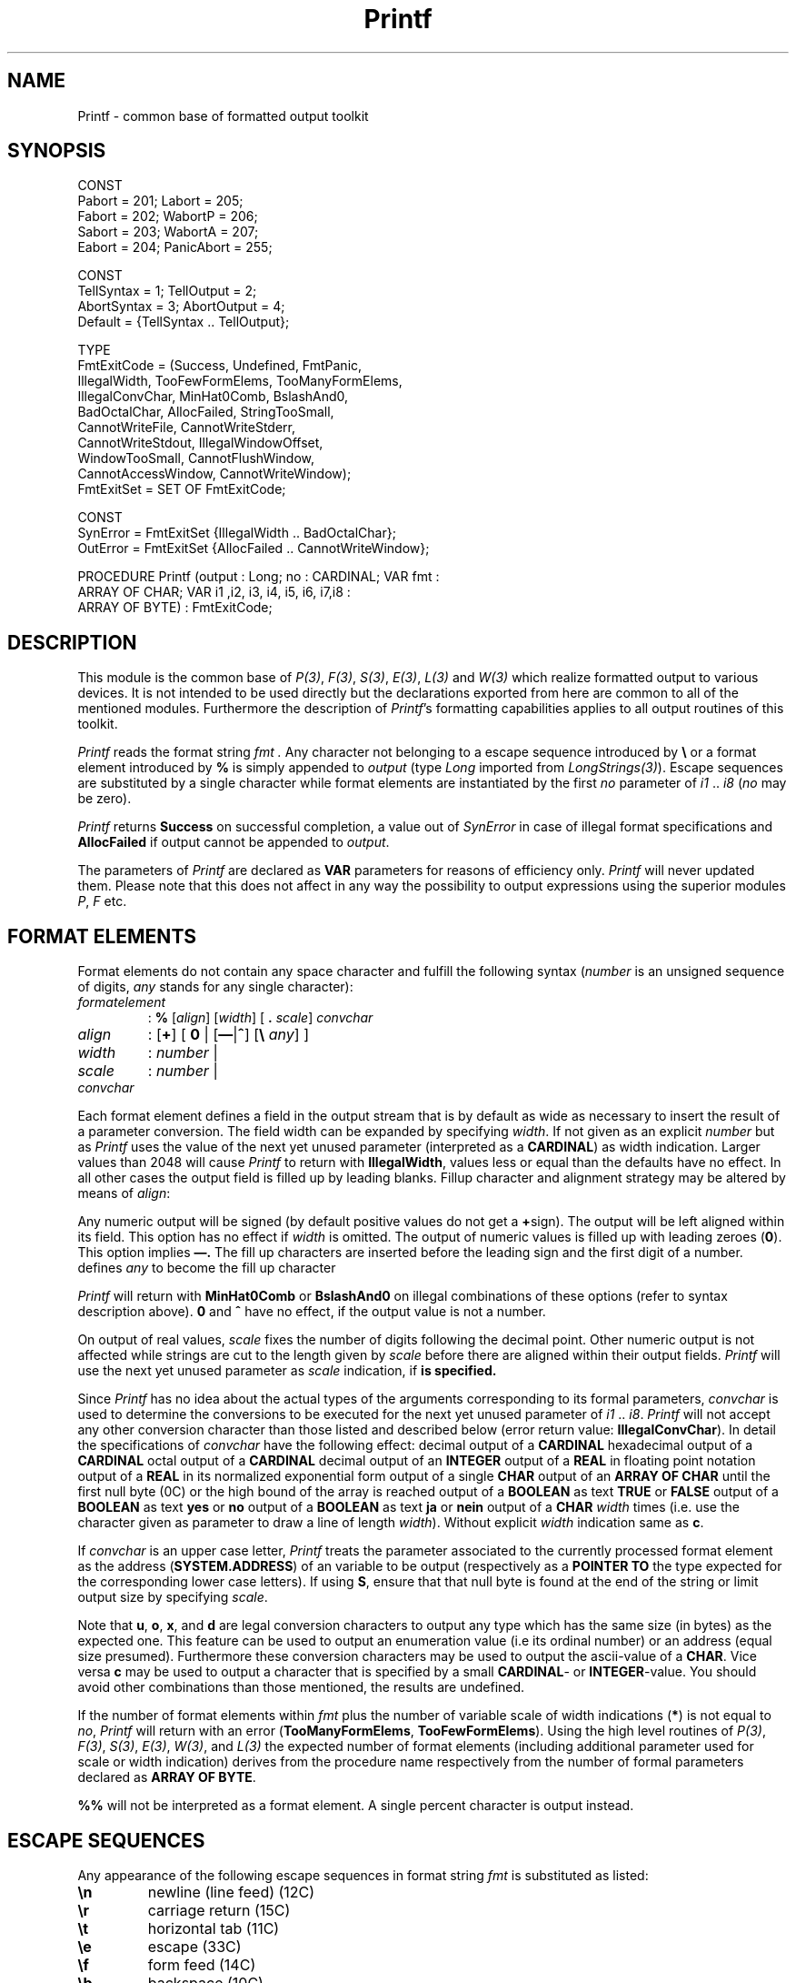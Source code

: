.\" ---------------------------------------------------------------------------
.\" Ulm's Modula-2 Compiler and Library Documentation
.\" Copyright (C) 1983-1996 by University of Ulm, SAI, 89069 Ulm, Germany
.\" ---------------------------------------------------------------------------
.TH Printf 3 "local:Stanglow"
.ds iN "\fIi1\fP\ \&.\&. \fIi8\fP
.SH NAME
Printf \- common base of formatted output toolkit
.SH SYNOPSIS
.Pg
CONST
   Pabort = 201;   Labort     = 205;
   Fabort = 202;   WabortP    = 206;
   Sabort = 203;   WabortA    = 207;
   Eabort = 204;   PanicAbort = 255;
.sp 0.7
CONST
   TellSyntax  = 1;  TellOutput  = 2;
   AbortSyntax = 3;  AbortOutput = 4;
   Default     = {TellSyntax .. TellOutput};
.sp 0.7
TYPE
   FmtExitCode = (Success, Undefined, FmtPanic,
      IllegalWidth, TooFewFormElems, TooManyFormElems,
      IllegalConvChar, MinHat0Comb, BslashAnd0,
      BadOctalChar, AllocFailed, StringTooSmall,
      CannotWriteFile, CannotWriteStderr,
      CannotWriteStdout, IllegalWindowOffset,
      WindowTooSmall, CannotFlushWindow,
      CannotAccessWindow, CannotWriteWindow);
   FmtExitSet  = SET OF FmtExitCode;
.sp 0.7
CONST
   SynError = FmtExitSet {IllegalWidth .. BadOctalChar};
   OutError = FmtExitSet {AllocFailed .. CannotWriteWindow};
.sp 0.7
PROCEDURE Printf (output : Long; no : CARDINAL; VAR fmt :
   ARRAY OF CHAR; VAR i1 ,i2, i3, i4, i5, i6, i7,i8 :
   ARRAY OF BYTE) : FmtExitCode;
.Pe
.SH DESCRIPTION
This module is the common base of
.IR P(3) ,
.IR F(3) ,
.IR S(3) ,
.IR E(3) ,
.I L(3)
and
.I W(3)
which realize formatted output
to various devices.
It is not intended to be used directly but the declarations exported
from here
are common to all of the mentioned modules.
Furthermore the description
of
.IR Printf 's
formatting capabilities applies to all output routines of this toolkit.
.LP
.I Printf
reads the format string
.I fmt \.
Any character not belonging to
a escape sequence introduced by
.B \e
or a format element
introduced by
.B %
is simply appended
to
.I output
(type
.I Long
imported
from
.IR LongStrings(3) ).
Escape sequences
are substituted
by a single
character
while format elements
are instantiated
by the first
.I no
parameter
of \*(iN
(\fIno\fP may be zero).
.LP
.I Printf
returns
.B Success
on successful completion,
a value out of
.I SynError
in case of illegal format specifications
and
.B AllocFailed
if output cannot be appended to
.IR output .
.LP
The parameters of
.I Printf
are declared
as
.B VAR
parameters
for reasons of efficiency only.
.I Printf
will never updated them.
Please note
that this does not affect in any way the possibility to output
expressions using the superior modules
.IR P ,
.I F
etc.
.SH "FORMAT ELEMENTS"
Format elements do not contain any space character and fulfill
the following syntax
.RI ( number
is an unsigned sequence of digits,
.I any
stands for any
single character):
.ne 11v
.IP \fIformatelement\fP
:
.B  %
.RI [ align ]
.RI [ width ]
[
.B \&.
.IR scale ]
.I convchar
.LP
.IP \fIalign\fP
:
.RB [ + ]
[
.B 0
|
.RB [ \(em | ^ ]
.RB [ "\e
.IR any ]
]
.IP \fIwidth\fP
:
.I number
|
.B \*(St
.IP \fIscale\fP
:
.I number
|
.B \*(St
.LP
.IP \fIconvchar\fP
.TS
tab(*);
c 1 cb 1 c 1 cb 1 c 1 cb 1 c 1 cb 1 c 1 cb 1 c 1 cb 1 c 1 cb 1 c 1 cb 1 c 1 cb 1 c 1 cb 1 c 1 cb 1 c 1 cb.
:*b*|*c*|*d*|*e*|*f*|*j*|*l*|*o*|*s*|*u*|*x*|*y
|*B*|*C*|*D*|*E*|*F*|*J*|*L*|*O*|*S*|*U*|*X*|*Y
.TE
.LP
Each format element defines a field in the output stream
that is by default as wide as necessary to insert the
result of a parameter conversion.
The field width can be expanded
by specifying
.IR width .
If not given as an explicit
.I number
but as
.B \*(St
.I Printf
uses
the value of the next yet unused parameter
(interpreted as a
.BR CARDINAL )
as width indication.
Larger values
than 2048
will cause
.I Printf
to return with
.BR IllegalWidth \&,
values less or equal than the defaults have no effect.
In all other cases
the output field is filled up by leading blanks.
Fillup character and alignment strategy may be altered by means of
.IR align :
.LP
.cC +
Any numeric output will be signed (by default positive
values do not get a
.BR + sign).
.cC \(em
The output will be left aligned within its field. This option
has no effect if
.I width
is omitted.
.cC 0
The output of numeric values is filled up with leading zeroes
.RB ( 0 ).
This option implies
.B \(em.
.cC ^
The fill up characters are inserted before the leading sign and the first digit
of a number.
.cC "\e \fIany\fP"
defines
.I any
to become the fill up character
.LP
.I Printf
will return with
.B MinHat0Comb
or
.B  BslashAnd0
on
illegal combinations of these options (refer to syntax description above).
.B 0
and
.B ^
have no effect,
if the output value is not a number.
.LP
On output
of real values,
.I scale
fixes
the number of digits following
the decimal point.
Other numeric output is not affected
while strings are cut to the length
given by
.I scale
before
there are aligned within their output fields.
.I Printf
will use the next yet unused parameter
as
.I scale
indication,
if
.B \*(St
is specified.
.LP
Since
.I Printf
has no idea about the actual types
of the arguments
corresponding to
its formal parameters,
.I convchar
is used to determine
the conversions
to be executed
for
the next yet unused
parameter of
\*(iN.
.I Printf
will not accept any other conversion character
than those listed and described below
(error return value:
.BR IllegalConvChar ).
In detail the
specifications of
.I convchar
have the following effect:
.cC u
decimal
output of a
.B CARDINAL
.cC x
hexadecimal
output of a
.B CARDINAL
.cC o
octal
output of a
.B CARDINAL
.cC d
decimal output
of an
.B INTEGER
.cC f
output of a
.B REAL
in floating point notation
.cC e
output of a
.B REAL
in its normalized exponential form
.cC c
output of a single
.B CHAR
.cC s
output of an
.B ARRAY OF CHAR
until the first
null byte
(0C)
or
the high bound of the
array
is reached
.cC b
output of a
.B BOOLEAN
as text
.B TRUE
or
.B FALSE
.cC y
output of a
.B BOOLEAN
as text
.B yes
or
.B no
.cC j
output of a
.B BOOLEAN
as text
.B ja
or
.B nein
.cC l
output of a
.B CHAR
.I width
times
(i.e. use the character given as parameter to draw a line of length
.IR width ).
Without
explicit
.I width
indication same as
.BR c .
.LP
If
.I convchar
is an upper case letter,
.I Printf
treats
the parameter associated
to the currently processed format element as
the address
.RB ( SYSTEM.ADDRESS )
of an variable to be output
(respectively as
a
.B POINTER
.B TO
the type
expected for the
corresponding
lower case letters).
If using
.BR S ,
ensure
that
that null byte is found at the end of
the string or
limit output size by specifying
.IR scale .
.LP
Note that
.BR u ,
.BR o ,
.BR x ,
and
.B d
are legal conversion characters
to output any type
which has the
same size (in bytes)
as the expected one.
This feature can be used
to output an enumeration value
(i.e its ordinal number)
or an address (equal size presumed).
Furthermore these conversion characters may be used
to output
the ascii-value of a
.BR CHAR .
Vice versa
.B c
may be used to output a character
that is specified by a small
.BR CARDINAL "- or"
.BR INTEGER -value.
You should avoid other combinations than those mentioned,
the results are undefined.
.LP
If
the number of format elements within
.I fmt
plus the number of variable scale of width indications
.RB ( * )
is not
equal to
.IR no ,
.I Printf
will return with an error
.RB ( TooManyFormElems ,
.BR TooFewFormElems ).
Using the high level routines
of
.IR P(3) ,
.IR F(3) ,
.IR S(3) ,
.IR E(3) ,
.IR W(3) ,
and
.I L(3)
the expected number of format elements
(including additional parameter used
for scale or width indication)
derives from the procedure name respectively
from the number of formal parameters
declared as
.B ARRAY OF
.BR BYTE \&.
.LP
.B %%
will not be interpreted as
a format element. A single percent character is output instead.
.SH "ESCAPE SEQUENCES"
Any appearance of the following escape sequences in format string
.I fmt
is substituted as listed:
.IP \fB\en\fP
newline (line feed) (12C)
.IP \fB\er\fP
carriage return (15C)
.IP \fB\et\fP
horizontal tab (11C)
.IP \fB\ee\fP
escape (33C)
.IP \fB\ef\fP
form feed (14C)
.IP \fB\eb\fP
backspace (10C)
.IP \fB\e&\fP
bell (7C)
.IP \fB\eQ\fP
double quote (")
.IP \fB\eq\fP
quote(')
.IP \fB\e%\fP
percent (%)
.IP \fB\e\e\fP
backslash (\e)
.IP \fB\e\fP[\fB0\fP-\fB7\fP]+\fBC\fP
character specified by
.RB [ 0 - 7 ]+ C \&.
.I Printf
will return
.B BadOctalChar
on illegal character
specifications.
.IP "\fB\e\fP \fIother\fP"
.I other
(where
.I other
is a character not listed above)
.SH EXAMPLES
The formatting capabilities of
.I Printf
are illustrated by means of
module \fIP(3)\fP.
All examples apply accordingly to the other
modules of this toolkit.
The 'input' is left aligned, output has been indented 8 spaces.
.DS
P.rintf1(stdout,"Hello.\en%6l\en",'-');
.br
        Hello.
.br
	------
.br

pi := 4.0 * arctan(1.0);
.br
scale := 3;
.br
P.rintf2(,"100*pi = %f or %e \en",100.0*pi,100.0*pi);
.br
P.rintf1(,"pi (scale=1): %.1e!\en",pi);
.br
P.rintf1(,"pi (scale=1): %.1e!\en",pi);
.br
P.rintf1(,"pi (scale=2): %10.2e!\en",pi);
.br
P.rintf3(,"pi (scale=%u): %.*f!\en",scale,scale,pi);
.br
P.rintf4(,"pi (scale=%u): %+-*.*f!\en",15,scale+1,scale+1,pi);
.br

.br
        100*pi = 314.1592653589793 or 3.141592653589793e+02
.br
        pi (scale=1): 3.1e+00!
.br
        pi (scale=1): 3.1e+00!
.br
        pi (scale=2):   3.14e+00!
.br
        pi (scale=3): 3.142!
.br
        pi (scale=4): +3.1416        !
.br

.br
string := "Hello world.";
.br
P.rintf1("|%s|\en",string);
.br
P.rintf1("|%20s|\en",string);
.br
P.rintf1("|%-20s|\en",string);
.br
P.rintf1("|%20.8s|\en",string);
.br
P.rintf1("|%-20.8s|\en",string);
.br
P.rintf1("|%5.3S|\en",ADR(string[3]));
.br

.br
        |Hello world.|
.br
        |        Hello world.|
.br
        |Hello world.        |
.br
        |            Hello wo|
.br
        |Hello wo            |
.br
        |  lo |
.br

.br
P.rintf4("%10u\en%10u\en%10u\en%10u\en",1,12,223,43333);
.br

.br
                 1
.br
                12
.br
               223
.br
             43333
.br

.br
P.rintf3("1. %+05d\en2. %+05d\en3. %+04d\en",234,-233,1000);
.br

.br
        1. +0234
.br
        2. -0233
.br
        3. +1000
.br

.br
val1 := 1; val2 := -20; val3 := 300;
.br
P.rintf5 ("%+^\e.7d\en%+^\e.7d\en%+^\e.7d\en%7l\en%+^\e.7d\en",
.br
  val1,val2,val3,'=',val1+val2+val3);
.br

.br
        +.....1
.br
        -....20
.br
        +...300
.br
        =======
.br
        +...281
.br

.br
ch := ' ';
.br
P.rintf4(,"char: \Q%c\Q -- octal: %o -- hex: %x -- dec: %u\en",
.br
   ch,ch,ch,ch);
.br

.br
        char: " " -- octal: 40  -- hex: 20  -- dec: 32
.br
.DE
.br
.SH DIAGNOSTICS
As already mentioned
any illegal specification of the format string
will cause
.I Printf
to return immediately with an
result #
.IR Success .
The toolkit in general provides automatic
error recognition and output success control due to the following
conventions.
.LP
Errors on formatted output are divided into
.I SynError
which result from illegal format specifications
and
.I OutError
which result from illegal parameters or
problems on writing to the various devices.
Any error will be treated accordingly to the bits set in the current
error handling mode of the affected module:
.IP \fITellSyntax\fP
any
.I SynError
(in a format string)
will be reported to
.IR StdIO . stderr .
.IP \fIAbortSyntax\fP
any
.I SynError
will cause a program termination.
The relevant exit code
is given by the constants declared
in
module
.I Printf
.RI ( P(3)
will terminate with
.I Pabort ,
.I F(3)
with
.I Fabort
etc).
.IP \fITellOutput\fP
any
.I OutError
will be reported
to
.IR StdIO.stderr .
.IP \fIAbortOutput\fP
any
.I OutError
will terminate the program
(exit codes as above).
.LP
By
default,
any error will be reported and
cause a process termination.
Thus,
success of output routines has to be controlled
only if an other error handling mode
than
.I Default
has been explicitly assigned to the modules.
.SH "SEE ALSO"
.IR m2c(1) , 
.IR mrc(1) ,
.IR P(3) ,
.IR F(3) ,
.IR E(3) ,
.IR S(3) , 
.IR W(3) ,
.IR L(3) ,
.IR LongStrings(3) ,
.IR StdIO(3)
.SH BUGS
Due to implementation restriction of
.I mrc(1)
the output routines of
.IR P(3) ,
.IR F(3) ,
.IR S(3) ,
.IR E(3) ,
.IR W(3) ,
and
.IR L(3)
are not available for other arguments than
simple variables
(expressions are rejected with
error code 214).
.LP
A quoted character as an argument
to an
.B "ARRAY OF BYTE"
will be interpreted as a
string of length one.
Therefore
.B s
.RI ( not
.BR c )
is the suitable conversion character.
.LP
Strange effects will always occur if
the parameter types are not suitable for
the conversion characters.
Using
.B %f
or
.B %e 
improperly
may even result in
a floating point exception.
.SH AUTHOR
Werner Stanglow
.\" ---------------------------------------------------------------------------
.\" $Id: Printf.3,v 1.2 1997/02/25 17:41:18 borchert Exp $
.\" ---------------------------------------------------------------------------
.\" $Log: Printf.3,v $
.\" Revision 1.2  1997/02/25  17:41:18  borchert
.\" formatting changed
.\"
.\" Revision 1.1  1996/12/04  18:19:25  martin
.\" Initial revision
.\"
.\" ---------------------------------------------------------------------------
